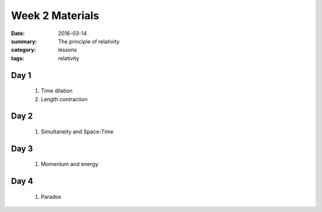 Week 2 Materials  
################

:date: 2016-03-14
:summary: The principle of relativity
:category: lessons
:tags: relativity


=====
Day 1
=====

 1. Time dilation
 2. Length contraction


=====
Day 2
=====

 1. Simultaneity and Space-Time

=====
Day 3
=====

 1. Momentum and energy


=====
Day 4
=====

 1. Paradox



   
